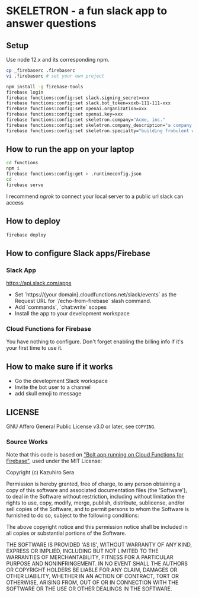 * SKELETRON - a fun slack app to answer questions

** Setup

Use node 12.x and its corresponding npm.

#+begin_src bash
cp _firebaserc .firebaserc
vi .firebaserc # set your own project

npm install -g firebase-tools
firebase login
firebase functions:config:set slack.signing_secret=xxx
firebase functions:config:set slack.bot_token=xoxb-111-111-xxx
firebase functions:config:set openai.organization=xxx
firebase functions:config:set openai.key=xxx
firebase functions:config:set skeletron.company="Acme, inc."
firebase functions:config:set skeletron.company_description="a company that builds various widgets"
firebase functions:config:set skeletron.specialty="building frobulent widgets"
#+end_src

** How to run the app on your laptop

#+begin_src bash
cd functions
npm i
firebase functions:config:get > .runtimeconfig.json
cd -
firebase serve
#+end_src

I recommend /ngrok/ to connect your local server to a public url slack can access

** How to deploy

#+begin_src bash
firebase deploy
#+end_src

** How to configure Slack apps/Firebase

*** Slack App

https://api.slack.com/apps

 - Set `https://{your domain}.cloudfunctions.net/slack/events` as the Request URL for `/echo-from-firebase` slash command.
 - Add `commands`, `chat:write` scopes
 - Install the app to your development workspace

*** Cloud Functions for Firebase

You have nothing to configure. Don't forget enabling the billing info if it's your first time to use it.

** How to make sure if it works

 - Go the development Slack workspace
 - Invite the bot user to a channel
 - add skull emoji to message

** LICENSE

GNU Affero General Public License v3.0 or later, see ~COPYING~.

*** Source Works
Note that this code is based on [[https://github.com/seratch/bolt-on-cloud-functions-for-firebase]["Bolt app running on Cloud Functions for Firebase"]], used under the MIT License:

Copyright (c) Kazuhiro Sera

Permission is hereby granted, free of charge, to any person obtaining
a copy of this software and associated documentation files (the
'Software'), to deal in the Software without restriction, including
without limitation the rights to use, copy, modify, merge, publish,
distribute, sublicense, and/or sell copies of the Software, and to
permit persons to whom the Software is furnished to do so, subject to
the following conditions:

The above copyright notice and this permission notice shall be
included in all copies or substantial portions of the Software.

THE SOFTWARE IS PROVIDED 'AS IS', WITHOUT WARRANTY OF ANY KIND,
EXPRESS OR IMPLIED, INCLUDING BUT NOT LIMITED TO THE WARRANTIES OF
MERCHANTABILITY, FITNESS FOR A PARTICULAR PURPOSE AND NONINFRINGEMENT.
IN NO EVENT SHALL THE AUTHORS OR COPYRIGHT HOLDERS BE LIABLE FOR ANY
CLAIM, DAMAGES OR OTHER LIABILITY, WHETHER IN AN ACTION OF CONTRACT,
TORT OR OTHERWISE, ARISING FROM, OUT OF OR IN CONNECTION WITH THE
SOFTWARE OR THE USE OR OTHER DEALINGS IN THE SOFTWARE.

